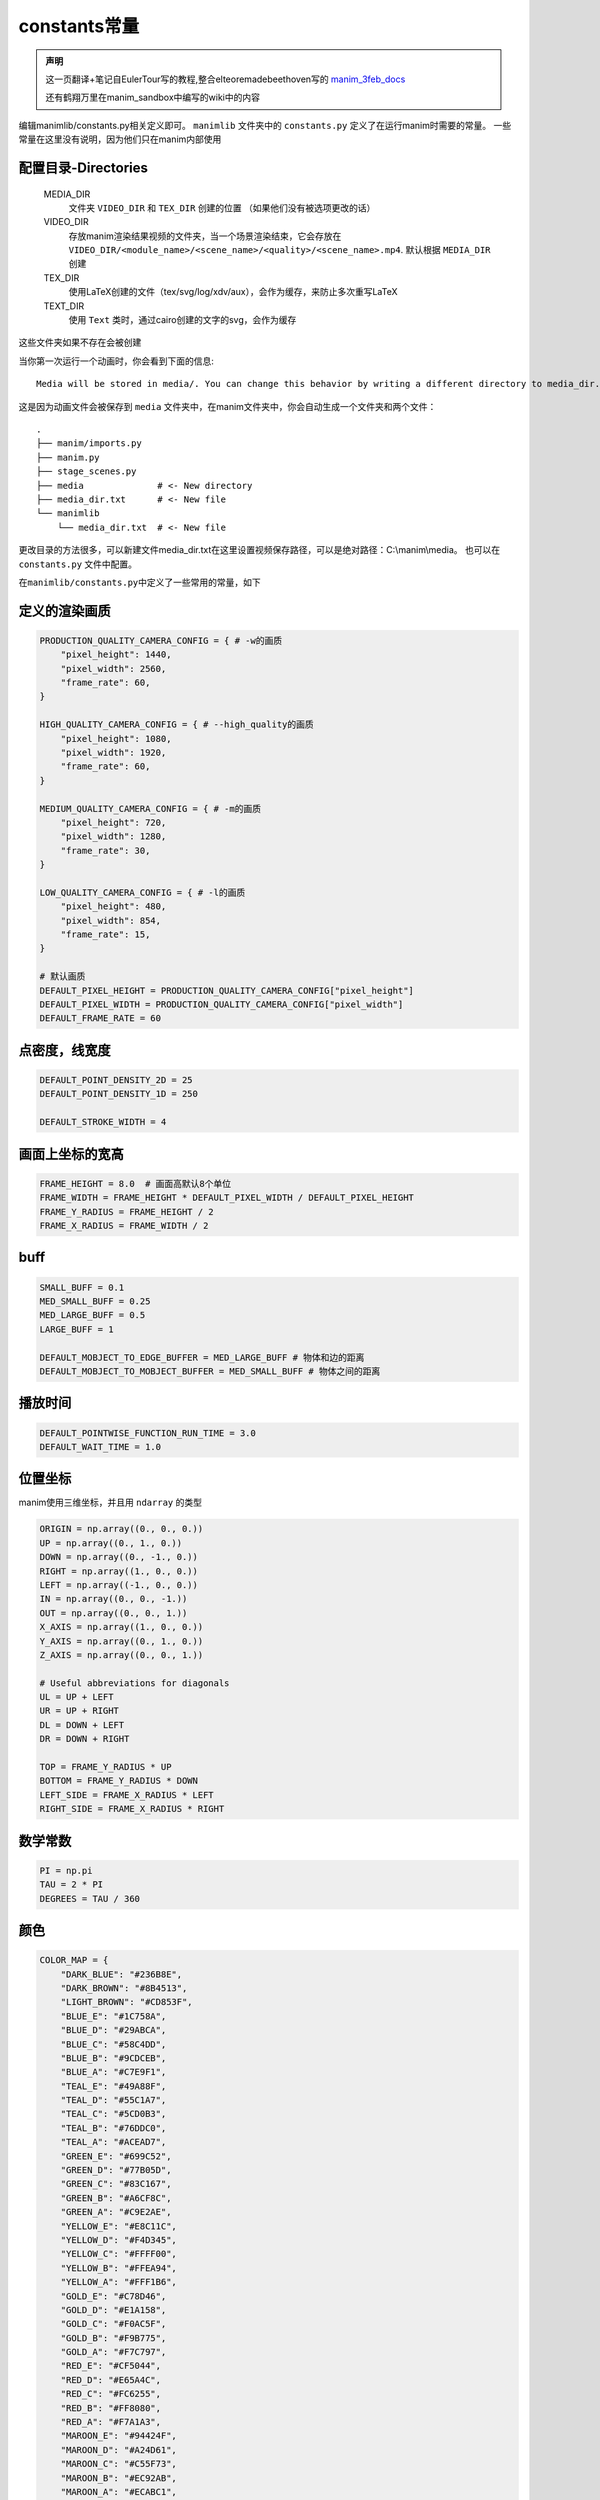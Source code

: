 constants常量
=====================

.. admonition:: 声明

   这一页翻译+笔记自EulerTour写的教程,整合elteoremadebeethoven写的 
   `manim_3feb_docs <https://github.com/Elteoremadebeethoven/manim_3feb_docs.github.io/tree/master/source>`_ 

   还有鹤翔万里在manim_sandbox中编写的wiki中的内容

编辑manimlib/constants.py相关定义即可。
``manimlib`` 文件夹中的 ``constants.py`` 定义了在运行manim时需要的常量。
一些常量在这里没有说明，因为他们只在manim内部使用

配置目录-Directories
----------------------

    MEDIA_DIR
              文件夹 ``VIDEO_DIR`` 和 ``TEX_DIR`` 创建的位置
              （如果他们没有被选项更改的话）
    VIDEO_DIR
              存放manim渲染结果视频的文件夹，当一个场景渲染结束，它会存放在
              ``VIDEO_DIR/<module_name>/<scene_name>/<quality>/<scene_name>.mp4``.
              默认根据 ``MEDIA_DIR`` 创建
    TEX_DIR
              使用LaTeX创建的文件（tex/svg/log/xdv/aux），会作为缓存，来防止多次重写LaTeX
    TEXT_DIR
              使用 ``Text`` 类时，通过cairo创建的文字的svg，会作为缓存

这些文件夹如果不存在会被创建

当你第一次运行一个动画时，你会看到下面的信息::

    Media will be stored in media/. You can change this behavior by writing a different directory to media_dir.txt.

这是因为动画文件会被保存到 ``media`` 文件夹中，在manim文件夹中，你会自动生成一个文件夹和两个文件：

::

    .
    ├── manim/imports.py
    ├── manim.py
    ├── stage_scenes.py 
    ├── media              # <- New directory
    ├── media_dir.txt      # <- New file
    └── manimlib
        └── media_dir.txt  # <- New file


更改目录的方法很多，可以新建文件media_dir.txt在这里设置视频保存路径，可以是绝对路径：C:\\manim\\media。
也可以在 ``constants.py`` 文件中配置。


在\ ``manimlib/constants.py``\ 中定义了一些常用的常量，如下

定义的渲染画质
--------------

.. code:: python

   PRODUCTION_QUALITY_CAMERA_CONFIG = { # -w的画质
       "pixel_height": 1440,
       "pixel_width": 2560,
       "frame_rate": 60,
   }

   HIGH_QUALITY_CAMERA_CONFIG = { # --high_quality的画质
       "pixel_height": 1080,
       "pixel_width": 1920,
       "frame_rate": 60,
   }

   MEDIUM_QUALITY_CAMERA_CONFIG = { # -m的画质
       "pixel_height": 720,
       "pixel_width": 1280,
       "frame_rate": 30,
   }

   LOW_QUALITY_CAMERA_CONFIG = { # -l的画质
       "pixel_height": 480,
       "pixel_width": 854,
       "frame_rate": 15,
   }

   # 默认画质
   DEFAULT_PIXEL_HEIGHT = PRODUCTION_QUALITY_CAMERA_CONFIG["pixel_height"]
   DEFAULT_PIXEL_WIDTH = PRODUCTION_QUALITY_CAMERA_CONFIG["pixel_width"]
   DEFAULT_FRAME_RATE = 60

点密度，线宽度
----------------------

.. code:: python

   DEFAULT_POINT_DENSITY_2D = 25
   DEFAULT_POINT_DENSITY_1D = 250

   DEFAULT_STROKE_WIDTH = 4

画面上坐标的宽高
------------------------

.. code:: python

   FRAME_HEIGHT = 8.0  # 画面高默认8个单位
   FRAME_WIDTH = FRAME_HEIGHT * DEFAULT_PIXEL_WIDTH / DEFAULT_PIXEL_HEIGHT
   FRAME_Y_RADIUS = FRAME_HEIGHT / 2
   FRAME_X_RADIUS = FRAME_WIDTH / 2

buff
-----

.. code:: python

   SMALL_BUFF = 0.1
   MED_SMALL_BUFF = 0.25
   MED_LARGE_BUFF = 0.5
   LARGE_BUFF = 1

   DEFAULT_MOBJECT_TO_EDGE_BUFFER = MED_LARGE_BUFF # 物体和边的距离
   DEFAULT_MOBJECT_TO_MOBJECT_BUFFER = MED_SMALL_BUFF # 物体之间的距离

播放时间
-----------

.. code:: python

   DEFAULT_POINTWISE_FUNCTION_RUN_TIME = 3.0
   DEFAULT_WAIT_TIME = 1.0

.. _ref-directions:

位置坐标
---------

manim使用三维坐标，并且用 ``ndarray`` 的类型

.. code:: python

   ORIGIN = np.array((0., 0., 0.))
   UP = np.array((0., 1., 0.))
   DOWN = np.array((0., -1., 0.))
   RIGHT = np.array((1., 0., 0.))
   LEFT = np.array((-1., 0., 0.))
   IN = np.array((0., 0., -1.))
   OUT = np.array((0., 0., 1.))
   X_AXIS = np.array((1., 0., 0.))
   Y_AXIS = np.array((0., 1., 0.))
   Z_AXIS = np.array((0., 0., 1.))

   # Useful abbreviations for diagonals
   UL = UP + LEFT
   UR = UP + RIGHT
   DL = DOWN + LEFT
   DR = DOWN + RIGHT

   TOP = FRAME_Y_RADIUS * UP
   BOTTOM = FRAME_Y_RADIUS * DOWN
   LEFT_SIDE = FRAME_X_RADIUS * LEFT
   RIGHT_SIDE = FRAME_X_RADIUS * RIGHT

数学常数
--------

.. code:: python

   PI = np.pi
   TAU = 2 * PI
   DEGREES = TAU / 360

颜色
--------

.. code:: python

   COLOR_MAP = {
       "DARK_BLUE": "#236B8E",
       "DARK_BROWN": "#8B4513",
       "LIGHT_BROWN": "#CD853F",
       "BLUE_E": "#1C758A",
       "BLUE_D": "#29ABCA",
       "BLUE_C": "#58C4DD",
       "BLUE_B": "#9CDCEB",
       "BLUE_A": "#C7E9F1",
       "TEAL_E": "#49A88F",
       "TEAL_D": "#55C1A7",
       "TEAL_C": "#5CD0B3",
       "TEAL_B": "#76DDC0",
       "TEAL_A": "#ACEAD7",
       "GREEN_E": "#699C52",
       "GREEN_D": "#77B05D",
       "GREEN_C": "#83C167",
       "GREEN_B": "#A6CF8C",
       "GREEN_A": "#C9E2AE",
       "YELLOW_E": "#E8C11C",
       "YELLOW_D": "#F4D345",
       "YELLOW_C": "#FFFF00",
       "YELLOW_B": "#FFEA94",
       "YELLOW_A": "#FFF1B6",
       "GOLD_E": "#C78D46",
       "GOLD_D": "#E1A158",
       "GOLD_C": "#F0AC5F",
       "GOLD_B": "#F9B775",
       "GOLD_A": "#F7C797",
       "RED_E": "#CF5044",
       "RED_D": "#E65A4C",
       "RED_C": "#FC6255",
       "RED_B": "#FF8080",
       "RED_A": "#F7A1A3",
       "MAROON_E": "#94424F",
       "MAROON_D": "#A24D61",
       "MAROON_C": "#C55F73",
       "MAROON_B": "#EC92AB",
       "MAROON_A": "#ECABC1",
       "PURPLE_E": "#644172",
       "PURPLE_D": "#715582",
       "PURPLE_C": "#9A72AC",
       "PURPLE_B": "#B189C6",
       "PURPLE_A": "#CAA3E8",
       "WHITE": "#FFFFFF",
       "BLACK": "#000000",
       "LIGHT_GRAY": "#BBBBBB",
       "LIGHT_GREY": "#BBBBBB",
       "GRAY": "#888888",
       "GREY": "#888888",
       "DARK_GREY": "#444444",
       "DARK_GRAY": "#444444",
       "DARKER_GREY": "#222222",
       "DARKER_GRAY": "#222222",
       "GREY_BROWN": "#736357",
       "PINK": "#D147BD",
       "LIGHT_PINK": "#DC75CD",
       "GREEN_SCREEN": "#00FF00",
       "ORANGE": "#FF862F",
   }
   PALETTE = list(COLOR_MAP.values())
   locals().update(COLOR_MAP)
   for name in [s for s in list(COLOR_MAP.keys()) if s.endswith("_C")]:
       locals()[name.replace("_C", "")] = locals()[name]

具体的颜色效果可以在 `这里 <https://elteoremadebeethoven.github.io/manim_3feb_docs.github.io/html/_static/colors/colors.html>`__ 查看

另外，在pycharm编辑器中颜色会警告，可以调小警告等级。
在vscode中如果你安装了python扩展也会发出警告，其原因是vscode在检测变量时并不会识别在运行时添加的变量，
所以需要将COLOR_MAP中的颜色提取出来作为常量令vscode识别。你需要注释这两行代码：

.. code:: python

   # for name in [s for s in list(COLOR_MAP.keys()) if s.endswith("_C")]:
   #     locals()[name.replace("_C", "")] = locals()[name]

并将下方代码复制在constants.py中：

.. code:: python

   DARK_BLUE = "#236B8E"
   DARK_BROWN = "#8B4513"
   LIGHT_BROWN = "#CD853F"
   BLUE_E = "#1C758A"
   BLUE_D = "#29ABCA"
   BLUE_C = "#58C4DD"
   BLUE_B = "#9CDCEB"
   BLUE_A = "#C7E9F1"
   TEAL_E = "#49A88F"
   TEAL_D = "#55C1A7"
   TEAL_C = "#5CD0B3"
   TEAL_B = "#76DDC0"
   TEAL_A = "#ACEAD7"
   GREEN_E = "#699C52"
   GREEN_D = "#77B05D"
   GREEN_C = "#83C167"
   GREEN_B = "#A6CF8C"
   GREEN_A = "#C9E2AE"
   YELLOW_E = "#E8C11C"
   YELLOW_D = "#F4D345"
   YELLOW_C = "#FFFF00"
   YELLOW_B = "#FFEA94"
   YELLOW_A = "#FFF1B6"
   GOLD_E = "#C78D46"
   GOLD_D = "#E1A158"
   GOLD_C = "#F0AC5F"
   GOLD_B = "#F9B775"
   GOLD_A = "#F7C797"
   RED_E = "#CF5044"
   RED_D = "#E65A4C"
   RED_C = "#FC6255"
   RED_B = "#FF8080"
   RED_A = "#F7A1A3"
   MAROON_E = "#94424F"
   MAROON_D = "#A24D61"
   MAROON_C = "#C55F73"
   MAROON_B = "#EC92AB"
   MAROON_A = "#ECABC1"
   PURPLE_E = "#644172"
   PURPLE_D = "#715582"
   PURPLE_C = "#9A72AC"
   PURPLE_B = "#B189C6"
   PURPLE_A = "#CAA3E8"
   WHITE = "#FFFFFF"
   BLACK = "#000000"
   LIGHT_GRAY = "#BBBBBB"
   LIGHT_GREY = "#BBBBBB"
   GRAY = "#888888"
   GREY = "#888888"
   DARK_GREY = "#444444"
   DARK_GRAY = "#444444"
   DARKER_GREY = "#222222"
   DARKER_GRAY = "#222222"
   GREY_BROWN = "#736357"
   PINK = "#D147BD"
   LIGHT_PINK = "#DC75CD"
   GREEN_SCREEN = "#00FF00"
   ORANGE = "#FF862F"
   BLUE = "#58C4DD"
   TEAL = "#5CD0B3"
   GREEN = "#83C167"
   YELLOW = "#FFFF00"
   GOLD = "#F0AC5F"
   RED = "#FC6255"
   MAROON = "#C55F73"
   PURPLE = "#9A72AC"


